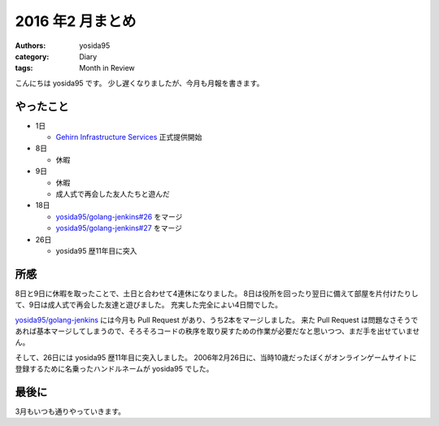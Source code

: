 2016 年2 月まとめ
=================

:authors: yosida95
:category: Diary
:tags: Month in Review

こんにちは yosida95 です。
少し遅くなりましたが、今月も月報を書きます。


やったこと
----------

* 1日

  * `Gehirn Infrastructure Services <https://www.gehirn.jp/gis/>`_ 正式提供開始

* 8日

  * 休暇

* 9日

  * 休暇
  * 成人式で再会した友人たちと遊んだ

* 18日

  * `yosida95/golang-jenkins#26 <https://github.com/yosida95/golang-jenkins/pull/26>`__  をマージ
  * `yosida95/golang-jenkins#27 <https://github.com/yosida95/golang-jenkins/pull/27>`__  をマージ

* 26日

  * yosida95 歴11年目に突入

所感
----

8日と9日に休暇を取ったことで、土日と合わせて4連休になりました。
8日は役所を回ったり翌日に備えて部屋を片付けたりして、9日は成人式で再会した友達と遊びました。
充実した完全によい4日間でした。

`yosida95/golang-jenkins <https://github.com/yosida95/golang-jenkins>`__ には今月も Pull Request があり、うち2本をマージしました。
来た Pull Request は問題なさそうであれば基本マージしてしまうので、そろそろコードの秩序を取り戻すための作業が必要だなと思いつつ、まだ手を出せていません。

そして、26日には yosida95 歴11年目に突入しました。
2006年2月26日に、当時10歳だったぼくがオンラインゲームサイトに登録するために名乗ったハンドルネームが yosida95 でした。

最後に
------

3月もいつも通りやっていきます。

